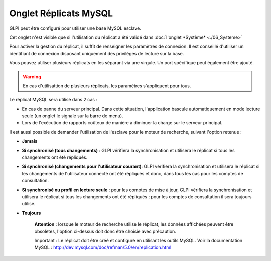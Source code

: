 Onglet Réplicats MySQL
======================

GLPI peut être configuré pour utiliser une base MySQL esclave.

Cet onglet n'est visible que si l'utilisation du réplicat a été validé
dans :doc:`l'onglet
*Système* <./06_Systeme>`

.. image:: /image/replicat.png
   :align: center

Pour activer la gestion du réplicat, il suffit de renseigner les
paramètres de connexion. Il est conseillé d'utiliser un identifiant de
connexion disposant uniquement des privilèges de lecture sur la base.

Vous pouvez utiliser plusieurs réplicats en les séparant via une
virgule. Un port spécifique peut également être ajouté.

.. warning::

    En cas d'utilisattion de plusieurs réplicats, les paramètres s'appliquent pour tous.

Le réplicat MySQL sera utilisé dans 2 cas :

-  En cas de panne du serveur principal. Dans cette situation,
   l'application bascule automatiquement en mode lecture seule (un
   onglet le signale sur la barre de menu).
-  Lors de l'exécution de rapports coûteux de manière à diminuer la
   charge sur le serveur principal.

Il est aussi possible de demander l'utilisation de l'esclave pour le
moteur de recherche, suivant l'option retenue :

-  **Jamais**

-  **Si synchronisé (tous changements)** : GLPI vérifiera la
   synchronisation et utilisera le réplicat si tous les changements ont
   été répliqués.

-  **Si synchronisé (changements pour l'utilisateur courant)**: GLPI
   vérifiera la synchronisation et utilisera le réplicat si les
   changements de l'utilisateur connecté ont été répliqués et donc, dans
   tous les cas pour les comptes de consultation.

-  **Si synchronisé ou profil en lecture seule** : pour les comptes de
   mise à jour, GLPI vérifiera la synchronisation et utilisera le
   réplicat si tous les changements ont été répliqués ; pour les comptes
   de consultation il sera toujours utilisé.

-  **Toujours**

    **Attention** : lorsque le moteur de recherche utilise le réplicat,
    les données affichées peuvent être obsolètes, l'option ci-dessus
    doit donc être choisie avec précaution.

    Important : Le réplicat doit être créé et configuré en utilisant les
    outils MySQL. Voir la documentation MySQL :
    http://dev.mysql.com/doc/refman/5.0/en/replication.html
